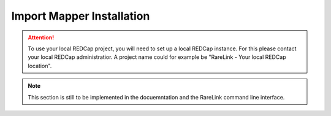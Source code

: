 .. _3_5:

Import Mapper Installation
===========================

.. attention::
   To use your local REDCap project, you will need to set up a local REDCap 
   instance. For this please contact your local REDCap administratior. A project
   name could for example be "RareLink - Your local REDCap location". 

.. note::
    This section is still to be implemented in the docuemntation and the RareLink
    command line interface.